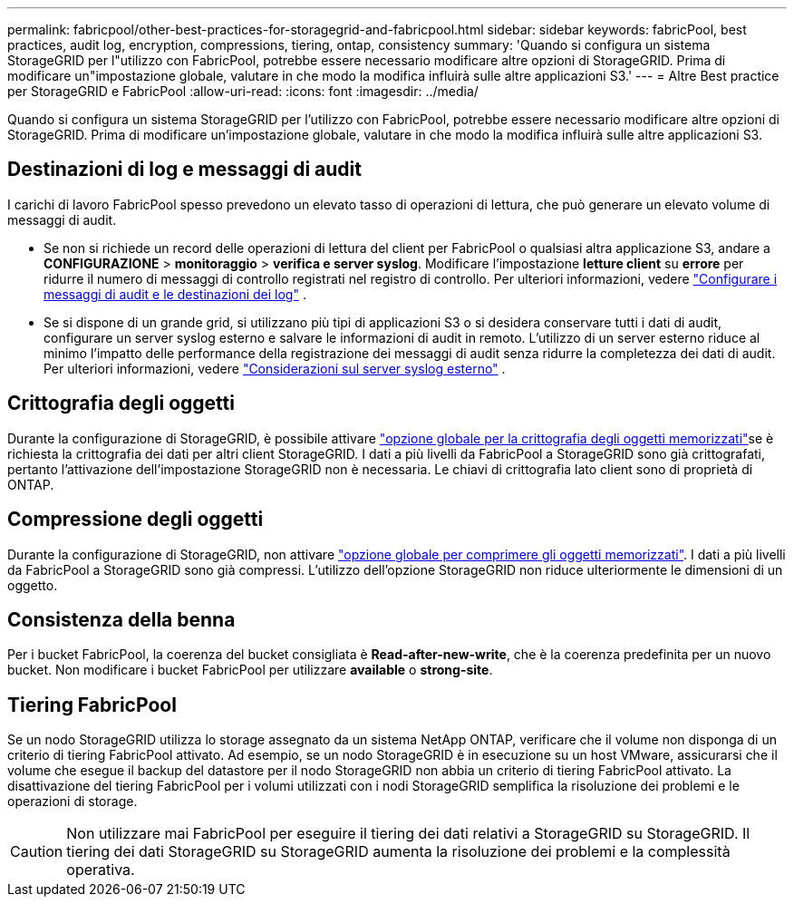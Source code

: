 ---
permalink: fabricpool/other-best-practices-for-storagegrid-and-fabricpool.html 
sidebar: sidebar 
keywords: fabricPool, best practices, audit log, encryption, compressions, tiering, ontap, consistency 
summary: 'Quando si configura un sistema StorageGRID per l"utilizzo con FabricPool, potrebbe essere necessario modificare altre opzioni di StorageGRID. Prima di modificare un"impostazione globale, valutare in che modo la modifica influirà sulle altre applicazioni S3.' 
---
= Altre Best practice per StorageGRID e FabricPool
:allow-uri-read: 
:icons: font
:imagesdir: ../media/


[role="lead"]
Quando si configura un sistema StorageGRID per l'utilizzo con FabricPool, potrebbe essere necessario modificare altre opzioni di StorageGRID. Prima di modificare un'impostazione globale, valutare in che modo la modifica influirà sulle altre applicazioni S3.



== Destinazioni di log e messaggi di audit

I carichi di lavoro FabricPool spesso prevedono un elevato tasso di operazioni di lettura, che può generare un elevato volume di messaggi di audit.

* Se non si richiede un record delle operazioni di lettura del client per FabricPool o qualsiasi altra applicazione S3, andare a *CONFIGURAZIONE* > *monitoraggio* > *verifica e server syslog*. Modificare l'impostazione *letture client* su *errore* per ridurre il numero di messaggi di controllo registrati nel registro di controllo. Per ulteriori informazioni, vedere link:../monitor/configure-audit-messages.html["Configurare i messaggi di audit e le destinazioni dei log"] .
* Se si dispone di un grande grid, si utilizzano più tipi di applicazioni S3 o si desidera conservare tutti i dati di audit, configurare un server syslog esterno e salvare le informazioni di audit in remoto. L'utilizzo di un server esterno riduce al minimo l'impatto delle performance della registrazione dei messaggi di audit senza ridurre la completezza dei dati di audit. Per ulteriori informazioni, vedere link:../monitor/considerations-for-external-syslog-server.html["Considerazioni sul server syslog esterno"] .




== Crittografia degli oggetti

Durante la configurazione di StorageGRID, è possibile attivare link:../admin/changing-network-options-object-encryption.html["opzione globale per la crittografia degli oggetti memorizzati"]se è richiesta la crittografia dei dati per altri client StorageGRID. I dati a più livelli da FabricPool a StorageGRID sono già crittografati, pertanto l'attivazione dell'impostazione StorageGRID non è necessaria. Le chiavi di crittografia lato client sono di proprietà di ONTAP.



== Compressione degli oggetti

Durante la configurazione di StorageGRID, non attivare link:../admin/configuring-stored-object-compression.html["opzione globale per comprimere gli oggetti memorizzati"]. I dati a più livelli da FabricPool a StorageGRID sono già compressi. L'utilizzo dell'opzione StorageGRID non riduce ulteriormente le dimensioni di un oggetto.



== Consistenza della benna

Per i bucket FabricPool, la coerenza del bucket consigliata è *Read-after-new-write*, che è la coerenza predefinita per un nuovo bucket. Non modificare i bucket FabricPool per utilizzare *available* o *strong-site*.



== Tiering FabricPool

Se un nodo StorageGRID utilizza lo storage assegnato da un sistema NetApp ONTAP, verificare che il volume non disponga di un criterio di tiering FabricPool attivato. Ad esempio, se un nodo StorageGRID è in esecuzione su un host VMware, assicurarsi che il volume che esegue il backup del datastore per il nodo StorageGRID non abbia un criterio di tiering FabricPool attivato. La disattivazione del tiering FabricPool per i volumi utilizzati con i nodi StorageGRID semplifica la risoluzione dei problemi e le operazioni di storage.


CAUTION: Non utilizzare mai FabricPool per eseguire il tiering dei dati relativi a StorageGRID su StorageGRID. Il tiering dei dati StorageGRID su StorageGRID aumenta la risoluzione dei problemi e la complessità operativa.
